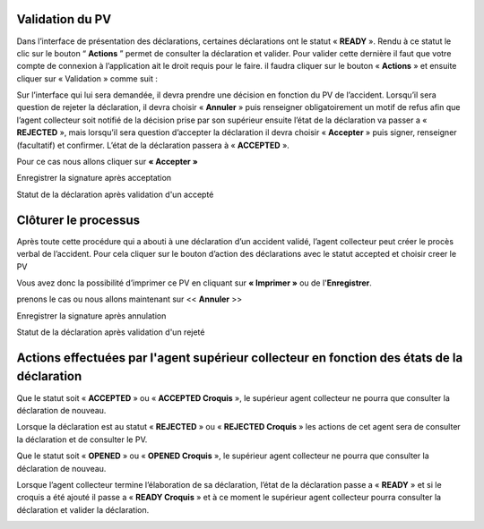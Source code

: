 
Validation du PV
================
Dans l’interface de présentation des déclarations, certaines déclarations ont le statut « **READY** ». Rendu
à ce statut le clic sur le bouton “ **Actions** ” permet de consulter la déclaration et valider.
Pour valider cette dernière il faut que votre compte de connexion à l’application ait le droit requis pour le
faire. il faudra cliquer sur le bouton « **Actions** » et ensuite cliquer sur « Validation » comme suit :


.. image:: ../Images/img-police1&2/Valider_pv1.PNG
    :name: Valider le PV
.. centered:: Valider le PV

Sur l’interface qui lui sera demandée, il devra prendre une décision en fonction du PV de l’accident.
Lorsqu’il sera question de rejeter la déclaration, il devra choisir « **Annuler** » puis renseigner
obligatoirement un motif de refus afin que l’agent collecteur soit notifié de la décision prise par son supérieur
ensuite l’état de la déclaration va passer a « **REJECTED** », mais lorsqu’il sera question d’accepter la
déclaration il devra choisir « **Accepter** » puis signer, renseigner (facultatif) et confirmer. L’état de la
déclaration passera à « **ACCEPTED** ».

Pour ce cas nous allons cliquer sur **« Accepter »**
 
.. image:: ../Images/img-police1&2/Valider_pv4.PNG
    :name: Choix de validation
.. centered:: Choix de validation

.. image:: ../Images/img-police1&2/Valider_pv5.PNG
    :name: Motif
.. centered:: Motif

Enregistrer la signature après acceptation

.. image:: ../Images/img-police1&2/Valider_pv6.jpg
    :name: Motif
.. centered:: Enregistrer la signature 

Statut de la déclaration après validation d'un accepté

.. image:: ../Images/img-police1&2/StatutValide.jpg
    :name: Motif
.. centered:: Statut d'un accepté

Clôturer le processus
===========================
Après toute cette procédure qui a abouti à une déclaration d’un accident validé, l’agent collecteur peut créer le
procès verbal de l’accident.
Pour cela cliquer sur le bouton d’action des déclarations avec le statut accepted et choisir creer le PV

.. image:: ../Images/img-police1&2/gen_pv.jpg
    :name: Générer PV
.. centered:: Générer PV

Vous avez donc la possibilité d’imprimer ce PV en cliquant sur **« Imprimer »** ou de l'**Enregistrer**.

prenons le cas ou nous allons maintenant sur << **Annuler** >>  

.. image:: ../Images/img-police1&2/ValiderAler_pv4.jpg
    :name: Choix de validation
.. centered:: Choix de validation

.. image:: ../Images/img-police1&2/ValiderAler_pv5.jpg
    :name: Motif
.. centered:: Motif

Enregistrer la signature après annulation

.. image:: ../Images/img-police1&2/ValiderAler_pv6.jpg
    :name: Motif
.. centered:: Enregistrer la signature 

Statut de la déclaration après validation d'un rejeté

.. image:: ../Images/img-police1&2/StatutValideRej.jpg
    :name: Motif
.. centered:: Statut d'un rejeté

Actions effectuées par l'agent supérieur collecteur en fonction des états de la déclaration
===========================================================================================
Que le statut soit « **ACCEPTED** » ou « **ACCEPTED Croquis** », le supérieur agent collecteur ne pourra que 
consulter la déclaration de nouveau.

.. image:: ../Images/img-police1&2/accepted.jpg
    :name: Action du supérieur de l'agent collecteur à l'état ACCEPTED
.. centered:: Action du supérieur de l'agent collecteur à l'état ACCEPTED

Lorsque la déclaration est au statut « **REJECTED** » ou « **REJECTED Croquis** » les actions de cet agent sera 
de consulter la déclaration et de consulter le PV.

.. image:: ../Images/img-police1&2/rej_sup.jpg
    :name: Action du supérieur de l'agent collecteur à l'état REJECTED
.. centered:: Action du supérieur de l'agent collecteur à l'état REJECTED

Que le statut soit « **OPENED** » ou « **OPENED Croquis** », le supérieur agent collecteur ne pourra que consulter 
la déclaration de nouveau. 

.. image:: ../Images/img-police1&2/open_sup.jpg
    :name: Action du supérieur de l'agent collecteur à l'état OPENED
.. centered:: Action du supérieur de l'agent collecteur à l'état OPENED

Lorsque l’agent collecteur termine l’élaboration de sa déclaration, l’état de la déclaration passe a « **READY** » 
et si le croquis a été ajouté il passe a « **READY Croquis** » et à ce moment le supérieur agent collecteur pourra 
consulter la déclaration et valider la déclaration.

.. image:: ../Images/img-police1&2/read_sup.jpg
    :name: Action du supérieur de l'agent collecteur à l'état READY
.. centered:: Action du supérieur de l'agent collecteur à l'état READY





